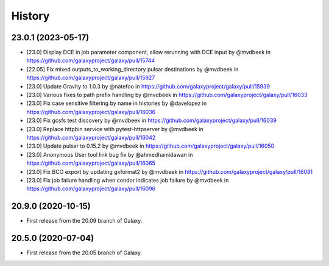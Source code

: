 History
-------

.. to_doc

---------------------
23.0.1 (2023-05-17)
---------------------

* [23.0] Display DCE in job parameter component, allow rerunning with DCE input by @mvdbeek in https://github.com/galaxyproject/galaxy/pull/15744
* [22.05] Fix mixed outputs_to_working_directory pulsar destinations by @mvdbeek in https://github.com/galaxyproject/galaxy/pull/15927
* [23.0] Update Gravity to 1.0.3 by @natefoo in https://github.com/galaxyproject/galaxy/pull/15939
* [23.0] Various fixes to path prefix handling by @mvdbeek in https://github.com/galaxyproject/galaxy/pull/16033
* [23.0] Fix case sensitive filtering by name in histories by @davelopez in https://github.com/galaxyproject/galaxy/pull/16036
* [23.0] Fix gcsfs test discovery by @mvdbeek in https://github.com/galaxyproject/galaxy/pull/16039
* [23.0] Replace httpbin service with pytest-httpserver by @mvdbeek in https://github.com/galaxyproject/galaxy/pull/16042
* [23.0] Update pulsar to 0.15.2 by @mvdbeek in https://github.com/galaxyproject/galaxy/pull/16050
* [23.0] Anonymous User tool link bug fix by @ahmedhamidawan in https://github.com/galaxyproject/galaxy/pull/16065
* [23.0] Fix BCO export by updating gxformat2 by @mvdbeek in https://github.com/galaxyproject/galaxy/pull/16081
* [23.0] Fix job failure handling when condor indicates job failure by @mvdbeek in https://github.com/galaxyproject/galaxy/pull/16096

---------------------
20.9.0 (2020-10-15)
---------------------

* First release from the 20.09 branch of Galaxy.

---------------------
20.5.0 (2020-07-04)
---------------------

* First release from the 20.05 branch of Galaxy.
